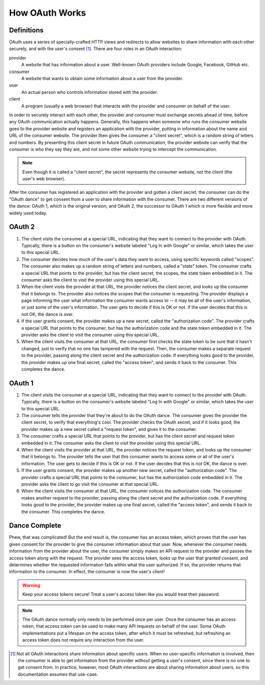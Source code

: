 How OAuth Works
===============

Definitions
-----------

OAuth uses a series of specially-crafted HTTP views and redirects to allow
websites to share information with each other securely, and with the user's
consent [#oauth-user]_. There are four roles in an OAuth interaction:

provider
    A website that has information about a user. Well-known OAuth providers
    include Google, Facebook, GitHub etc.
consumer
    A website that wants to obtain some information about a user from the
    provider.
user
    An actual person who controls information stored with the provider.
client
    A program (usually a web browser) that interacts with the provider and
    consumer on behalf of the user.

In order to securely interact with each other, the provider and consumer must
exchange secrets ahead of time, before any OAuth communication actually happens.
Generally, this happens when someone who runs the consumer website goes to the
provider website and registers an application with the provider, putting
in information about the name and URL of the consumer website. The provider
then gives the consumer a "client secret", which is a random string of letters
and numbers. By presenting this client secret in future OAuth communication,
the provider website can verify that the consumer is who they say they are,
and not some other website trying to intercept the communication.

.. note::
   Even though it is called a "client secret", the secret represents the
   consumer website, not the client (the user's web browser).

After the consumer has registered an application with the provider and gotten
a client secret, the consumer can do the "OAuth dance" to get consent from a
user to share information with the consumer. There are two different versions
of the dance: OAuth 1, which is the original version; and OAuth 2, the successor
to OAuth 1 which is more flexible and more widely used today.

OAuth 2
-------

.. seqdiag::

    seqdiag {
        Client -> Consumer [label = "start dance"];
        Client <- Consumer [label = "redirect to provider,\nwith secret, scopes, & state"];
        Client -> Provider [label = "follow redirect", rightnote="user\ngrants\n consent"];
        Client <- Provider [label = "redirect to consumer, with authorization code and state"];
        Client -> Consumer [label = "follow redirect"];
        Consumer --> Provider [label = "send secret and\nauthorization code"];
        Consumer <-- Provider [label = "return access token"];
        Client <-- Consumer [label = "render page or redirect"];
    }

1.  The client visits the consumer at a special URL, indicating that they
    want to connect to the provider with OAuth. Typically, there is a button
    on the consumer's website labeled "Log In with Google" or similar, which
    takes the user to this special URL.

2.  The consumer decides how much of the user's data they want to access,
    using specific keywords called "scopes". The consumer also makes up a random
    string of letters and numbers, called a "state" token. The consumer crafts
    a special URL that points to the provider, but has the client secret,
    the scopes, the state token embedded in it. The consumer asks the client
    to visit the provider using this special URL.

3.  When the client visits the provider at that URL, the provider notices the
    client secret, and looks up the consumer that it belongs to.
    The provider also notices the scopes that the consumer is requesting.
    The provider displays a page informing the user what information the
    consumer wants access to -- it may be all of the user's information, or
    just some of the user's information. The user gets to decide if this is
    OK or not. If the user decides that this is not OK, the dance is over.

4.  If the user grants consent, the provider makes up a new secret, called
    the "authorization code". The provider crafts a special URL that points to
    the consumer, but has the authorization code and the state token
    embedded in it. The provider asks the client to visit the consumer
    using this special URL.

5.  When the client visits the consumer at that URL, the consumer first checks
    the state token to be sure that it hasn't changed, just to verify that
    no one has tampered with the request. Then, the consumer makes a separate
    request to the provider, passing along the client secret and the
    authorization code. If everything looks good to the provider, the provider
    makes up one final secret, called the "access token", and sends it back
    to the consumer. This completes the dance.

OAuth 1
-------

.. seqdiag::

    seqdiag {
        Client -> Consumer [label = "start dance"];
        Consumer --> Provider [label = "send client secret"];
        Consumer <-- Provider [label = "return request token"];
        Client <- Consumer [label = "redirect, with request token"];
        Client -> Provider [label = "follow redirect", rightnote="user\ngrants\nconsent"];
        Client <- Provider [label = "redirect, with authorization code"];
        Client -> Consumer [label = "follow redirect"];
        Consumer --> Provider [label = "send client secret\n& authorization code"];
        Consumer <-- Provider [label = "return access token"];
        Client <-- Consumer [label = "render page or redirect"];
    }

1.  The client visits the consumer at a special URL, indicating that they
    want to connect to the provider with OAuth. Typically, there is a button
    on the consumer's website labeled "Log In with Google" or similar, which
    takes the user to this special URL.

2.  The consumer tells the provider that they're about to do the OAuth dance.
    The consumer gives the provider the client secret, to verify that
    everything's cool. The provider checks the OAuth secret, and if it
    looks good, the provider makes up a new secret called a
    "request token", and gives it to the consumer.

3.  The consumer crafts a special URL that points to the provider, but has the
    client secret and request token embedded in it. The consumer asks the client
    to visit the provider using this special URL.

4.  When the client visits the provider at that URL, the provider notices the
    request token, and looks up the consumer that it belongs to.
    The provider tells the user that this consumer wants to access some or all
    of the user's information. The user gets to decide if this is OK or not.
    If the user decides that this is not OK, the dance is over.

5.  If the user grants consent, the provider makes up another new secret, called
    the "authorization code". The provider crafts a special URL that points to
    the consumer, but has the authorization code embedded in it.
    The provider asks the client to go visit the consumer at that special URL.

6.  When the client visits the consumer at that URL, the consumer notices the
    authorization code. The consumer makes another request to the provider,
    passing along the client secret and the authorization code.
    If everything looks good to the provider, the provider makes up one
    final secret, called the "access token", and sends it back to the consumer.
    This completes the dance.

Dance Complete
--------------

Phew, that was complicated! But the end result is, the consumer has an access
token, which proves that the user has given consent for the provider to give
the consumer information about that user. Now, whenever the consumer needs
information from the provider about the user, the consumer simply makes an
API request to the provider and passes the access token along with the request.
The provider sees the access token, looks up the user that granted consent,
and determines whether the requested information falls within what the user
authorized. If so, the provider returns that information to the consumer.
In effect, the consumer is now the user's client!

.. warning::
    Keep your access tokens secure! Treat a user's access token like you would
    treat their password.

.. note::
    The OAuth dance normally only needs to be performed once per user.
    Once the consumer has an access token, that access token can be used
    to make many API requests on behalf of the user. Some OAuth
    implementations put a lifespan on the access token, after which it must
    be refreshed, but refreshing an access token does not require any
    interaction from the user.

.. [#oauth-user] Not all OAuth interactions share information about specific
    users. When no user-specific information is involved, then the consumer
    is able to get information from the provider without getting a user's
    consent, since there is no one to get consent from. In practice, however,
    most OAuth interactions are about sharing information about users, so this
    documentation assumes that use-case.

